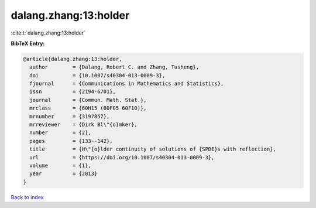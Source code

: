dalang.zhang:13:holder
======================

:cite:t:`dalang.zhang:13:holder`

**BibTeX Entry:**

.. code-block:: bibtex

   @article{dalang.zhang:13:holder,
     author        = {Dalang, Robert C. and Zhang, Tusheng},
     doi           = {10.1007/s40304-013-0009-3},
     fjournal      = {Communications in Mathematics and Statistics},
     issn          = {2194-6701},
     journal       = {Commun. Math. Stat.},
     mrclass       = {60H15 (60F05 60F10)},
     mrnumber      = {3197857},
     mrreviewer    = {Dirk Bl\"{o}mker},
     number        = {2},
     pages         = {133--142},
     title         = {H\"{o}lder continuity of solutions of {SPDE}s with reflection},
     url           = {https://doi.org/10.1007/s40304-013-0009-3},
     volume        = {1},
     year          = {2013}
   }

`Back to index <../By-Cite-Keys.html>`_
